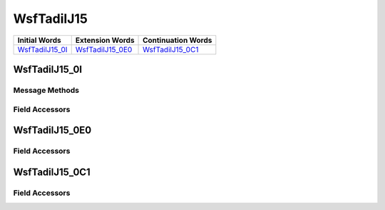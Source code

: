 .. ****************************************************************************
.. CUI//REL TO USA ONLY
..
.. The Advanced Framework for Simulation, Integration, and Modeling (AFSIM)
..
.. The use, dissemination or disclosure of data in this file is subject to
.. limitation or restriction. See accompanying README and LICENSE for details.
.. ****************************************************************************

.. _WsfTadilJ15:

WsfTadilJ15
-----------

.. list-table::
   :header-rows: 1
   
   * - Initial Words
     - Extension Words
     - Continuation Words

   * - WsfTadilJ15_0I_
     - WsfTadilJ15_0E0_
     - WsfTadilJ15_0C1_

.. _WsfTadilJ15_0I:

WsfTadilJ15_0I
==============

Message Methods
***************

.. method:: WsfTadilJ15_0E0 AddExtension0()
   
   Adds extension word 0 to the message.  This can only be called  once for each extension word.Returns the extension
   word.  Once the extension word belongs to the message, FindExtension0 may be used to retrieve the word.

.. method:: WsfTadilJ15_0E0 FindExtension0()
   
   Returns extension word 0 if it has been added to the message.

.. method:: WsfTadilJ15_0C1 AddContinuation1()
   
   Adds continuation word 1 to the message.  Returns the continuation word.  Once the continuation word belongs to the
   message, FindContinuation1() may be used to retrieve the word.

.. method:: WsfTadilJ15_0C1 FindContinuation1()
   
   Returns extension word 1 if it has been added to the message.

Field Accessors
***************

.. method:: int Addressee()
.. method:: void Addressee(int)
   
   Get or set the value of the Addressee field.

.. method:: int ThreatPosture()
.. method:: void ThreatPosture(int)
   
   Get or set the value of the ThreatPosture field.

.. method:: string TrackNumber()
.. method:: void TrackNumber(string)
   
   Get or set the value of the TrackNumber field.

.. method:: int TrackStrength()
.. method:: void TrackStrength(int)
   
   Get or set the value of the TrackStrength field.

.. method:: bool IsExerciseTrack()
.. method:: void IsExerciseTrack(bool)
   
   Get or set the value of the IsExerciseTrack field.

.. method:: int ThreatType()
.. method:: void ThreatType(int)
   
   Get or set the value of the ThreatType field.

.. method:: int WeaponType()
.. method:: void WeaponType(int)
   
   Get or set the value of the WeaponType field.

.. _WsfTadilJ15_0E0:

WsfTadilJ15_0E0
===============

Field Accessors
***************

.. method:: double Latitude()
.. method:: void Latitude(double)
   
   Get or set the value of the Latitude field.  Units are Deg.

.. method:: double Longitude()
.. method:: void Longitude(double)
   
   Get or set the value of the Longitude field.  Units are Deg.

.. method:: string TrackNumber()
.. method:: void TrackNumber(string)
   
   Get or set the value of the TrackNumber field.

.. _WsfTadilJ15_0C1:

WsfTadilJ15_0C1
===============

Field Accessors
***************

.. method:: double Course()
.. method:: void Course(double)
   
   Get or set the value of the Course field.  Units are Radians.

.. method:: double Speed()
.. method:: void Speed(double)
   
   Get or set the value of the Speed field.  Units are Meters Per Second.

.. method:: double Altitude()
.. method:: void Altitude(double)
   
   Get or set the value of the Altitude field.  Units are Meters.

.. method:: int ThreatFuel()
.. method:: void ThreatFuel(int)
   
   Get or set the value of the ThreatFuel field.

.. method:: int SpecificType()
.. method:: void SpecificType(int)
   
   Get or set the value of the SpecificType field.

.. method:: int Environment()
.. method:: void Environment(int)
   
   Get or set the value of the Environment field.


.. NonExportable
